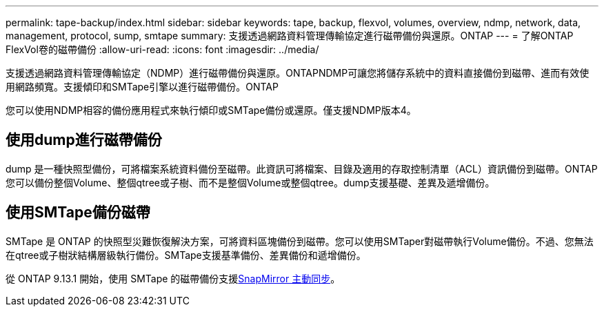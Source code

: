 ---
permalink: tape-backup/index.html 
sidebar: sidebar 
keywords: tape, backup, flexvol, volumes, overview, ndmp, network, data, management, protocol, sump, smtape 
summary: 支援透過網路資料管理傳輸協定進行磁帶備份與還原。ONTAP 
---
= 了解ONTAP FlexVol卷的磁帶備份
:allow-uri-read: 
:icons: font
:imagesdir: ../media/


[role="lead"]
支援透過網路資料管理傳輸協定（NDMP）進行磁帶備份與還原。ONTAPNDMP可讓您將儲存系統中的資料直接備份到磁帶、進而有效使用網路頻寬。支援傾印和SMTape引擎以進行磁帶備份。ONTAP

您可以使用NDMP相容的備份應用程式來執行傾印或SMTape備份或還原。僅支援NDMP版本4。



== 使用dump進行磁帶備份

dump 是一種快照型備份，可將檔案系統資料備份至磁帶。此資訊可將檔案、目錄及適用的存取控制清單（ACL）資訊備份到磁帶。ONTAP您可以備份整個Volume、整個qtree或子樹、而不是整個Volume或整個qtree。dump支援基礎、差異及遞增備份。



== 使用SMTape備份磁帶

SMTape 是 ONTAP 的快照型災難恢復解決方案，可將資料區塊備份到磁帶。您可以使用SMTaper對磁帶執行Volume備份。不過、您無法在qtree或子樹狀結構層級執行備份。SMTape支援基準備份、差異備份和遞增備份。

從 ONTAP 9.13.1 開始，使用 SMTape 的磁帶備份支援xref:../snapmirror-active-sync/interoperability-reference.html[SnapMirror 主動同步]。
